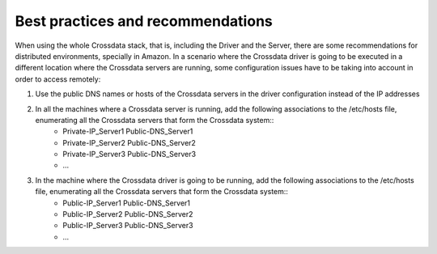 ==================================
Best practices and recommendations
==================================

When using the whole Crossdata stack, that is, including the Driver and the Server, there are some recommendations for distributed environments, specially in Amazon. In a scenario where the Crossdata driver is going to be executed in a different location where the Crossdata servers are running, some configuration issues have to be taking into account in order to access remotely::

1. Use the public DNS names or hosts of the Crossdata servers in the driver configuration instead of the IP addresses

2. In all the machines where a Crossdata server is running, add the following associations to the /etc/hosts file, enumerating all the Crossdata servers that form the Crossdata system::
    + Private-IP_Server1 Public-DNS_Server1
    + Private-IP_Server2 Public-DNS_Server2
    + Private-IP_Server3 Public-DNS_Server3
    + ...

3. In the machine where the Crossdata driver is going to be running, add the following associations to the /etc/hosts file, enumerating all the Crossdata servers that form the Crossdata system::
    + Public-IP_Server1 Public-DNS_Server1
    + Public-IP_Server2 Public-DNS_Server2
    + Public-IP_Server3 Public-DNS_Server3
    + ...

